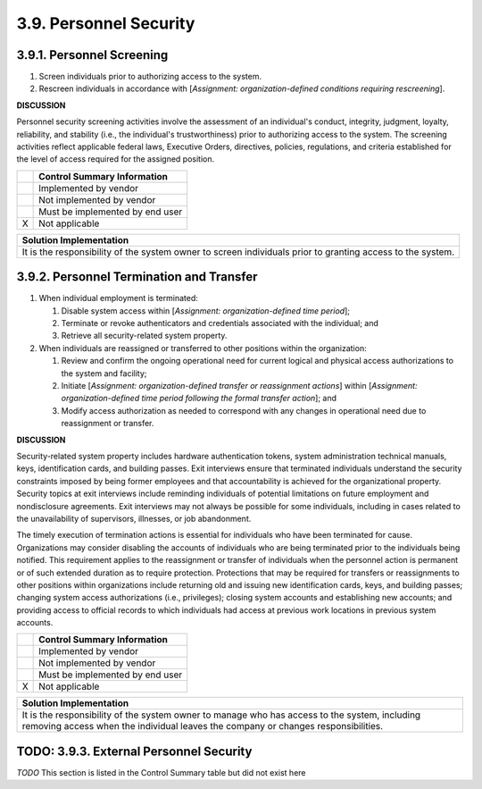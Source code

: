 
.. _3-9--personnel-security:

=======================
3.9. Personnel Security
=======================


.. _3-9-1--personnel-screening:

--------------------------
3.9.1. Personnel Screening
--------------------------

#. Screen individuals prior to authorizing access to the system.
#. Rescreen individuals in accordance with [*Assignment:   organization-defined conditions requiring rescreening*].

**DISCUSSION**

Personnel security screening activities involve the assessment of an
individual's conduct, integrity, judgment, loyalty, reliability, and
stability (i.e., the individual's trustworthiness) prior to authorizing
access to the system. The screening activities reflect applicable
federal laws, Executive Orders, directives, policies, regulations, and
criteria established for the level of access required for the assigned
position.

+---+---------------------------------+
|   | Control Summary Information     |
+===+=================================+
|   | Implemented by vendor           |
+---+---------------------------------+
|   | Not implemented by vendor       |
+---+---------------------------------+
|   | Must be implemented by end user |
+---+---------------------------------+
| X | Not applicable                  |
+---+---------------------------------+

+----------------------------------------------------------------------------------+
| Solution Implementation                                                          |
+==================================================================================+
| It is the responsibility of the system owner to screen individuals prior to      |
| granting access to the system.                                                   |
+----------------------------------------------------------------------------------+

.. raw:: latex

    \newpage



.. _3-9-2--personnel-termination-and-transfer:

-----------------------------------------
3.9.2. Personnel Termination and Transfer
-----------------------------------------

#. When individual employment is terminated:

   #. Disable system access within [*Assignment: organization-defined      time period*];
   #. Terminate or revoke authenticators and credentials associated      with the individual; and
   #. Retrieve all security-related system property.

#. When individuals are reassigned or transferred to other positions
   within the organization:

   #. Review and confirm the ongoing operational need for current      logical and physical access authorizations to the system and      facility;
   #. Initiate [*Assignment: organization-defined transfer or      reassignment actions*] within [*Assignment: organization-defined      time period following the formal transfer action*]; and
   #. Modify access authorization as needed to correspond with any      changes in operational need due to reassignment or transfer.

**DISCUSSION**

Security-related system property includes hardware authentication
tokens, system administration technical manuals, keys, identification
cards, and building passes. Exit interviews ensure that terminated
individuals understand the security constraints imposed by being former
employees and that accountability is achieved for the organizational
property. Security topics at exit interviews include reminding
individuals of potential limitations on future employment and
nondisclosure agreements. Exit interviews may not always be possible for
some individuals, including in cases related to the unavailability of
supervisors, illnesses, or job abandonment.

The timely execution of termination actions is essential for individuals
who have been terminated for cause. Organizations may consider disabling
the accounts of individuals who are being terminated prior to the
individuals being notified. This requirement applies to the reassignment
or transfer of individuals when the personnel action is permanent or of
such extended duration as to require protection. Protections that may be
required for transfers or reassignments to other positions within
organizations include returning old and issuing new identification
cards, keys, and building passes; changing system access authorizations
(i.e., privileges); closing system accounts and establishing new
accounts; and providing access to official records to which individuals
had access at previous work locations in previous system accounts.

+---+---------------------------------+
|   | Control Summary Information     |
+===+=================================+
|   | Implemented by vendor           |
+---+---------------------------------+
|   | Not implemented by vendor       |
+---+---------------------------------+
|   | Must be implemented by end user |
+---+---------------------------------+
| X | Not applicable                  |
+---+---------------------------------+

+----------------------------------------------------------------------------------+
| Solution Implementation                                                          |
+==================================================================================+
| It is the responsibility of the system owner to manage who has access to the     |
| system, including removing access when the individual leaves the company or      |
| changes responsibilities.                                                        |
+----------------------------------------------------------------------------------+

.. raw:: latex

    \newpage


.. _3-9-3--external-personnel-security:

----------------------------------------
TODO: 3.9.3. External Personnel Security
----------------------------------------

*TODO* This section is listed in the Control Summary table but did not exist here